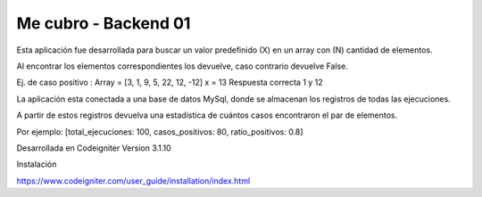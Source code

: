 ###################
Me cubro - Backend 01
###################

Esta aplicación fue desarrollada para buscar un valor predefinido (X) en un array con (N) cantidad de elementos.

Al encontrar los elementos correspondientes los devuelve, caso contrario devuelve False.

Ej. de caso positivo :  
Array = [3, 1, 9, 5, 22, 12, -12]
x = 13
Respuesta correcta 1 y 12

La aplicación esta conectada a una base de datos MySql, donde se almacenan los registros de todas las ejecuciones.

A partir de estos registros devuelva una estadística de cuántos casos encontraron el par de elementos.

Por ejemplo: [total_ejecuciones: 100, casos_positivos: 80, ratio_positivos: 0.8]


Desarrollada en Codeigniter Version 3.1.10

Instalación 

https://www.codeigniter.com/user_guide/installation/index.html

